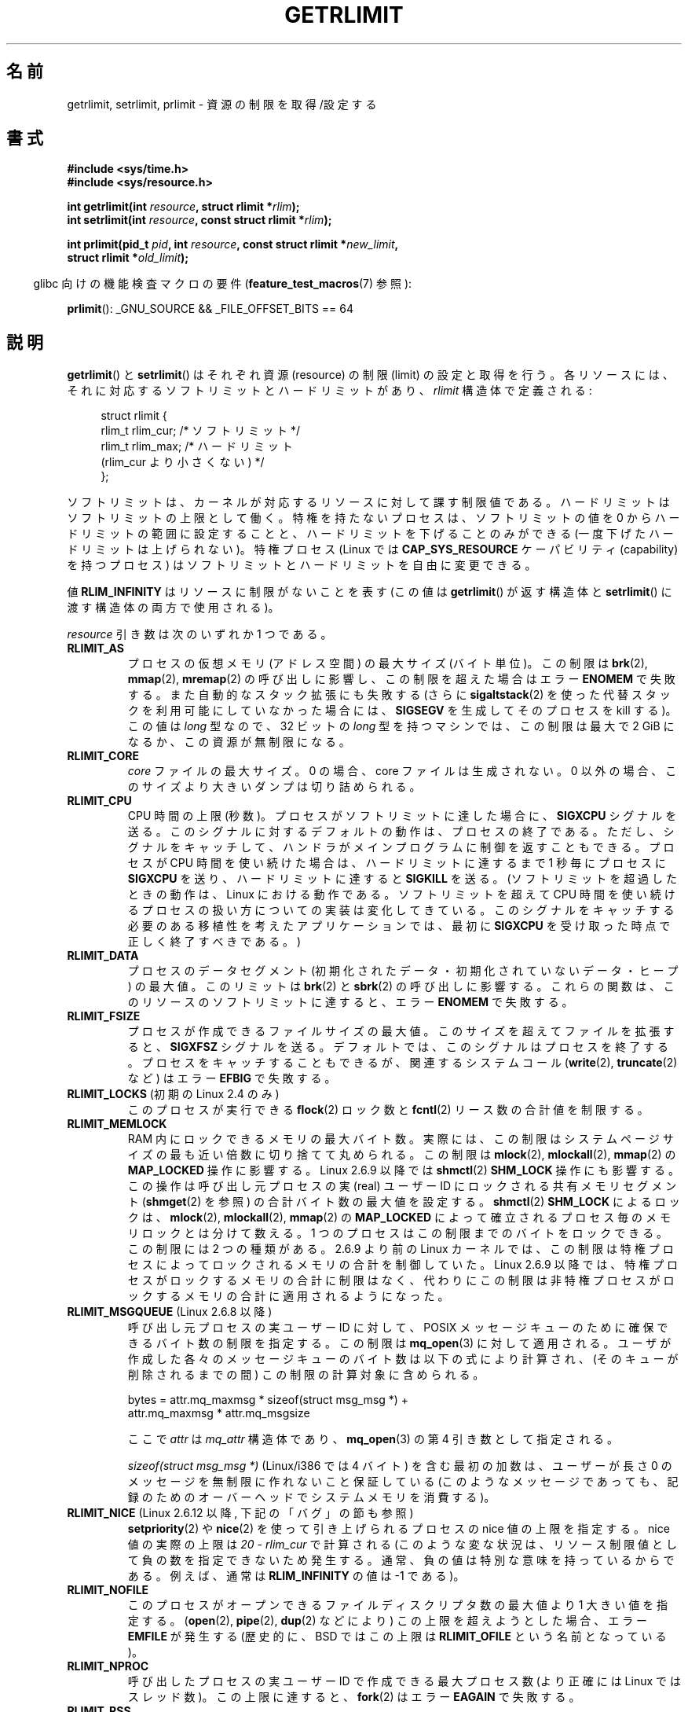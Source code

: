 .\" Copyright (c) 1992 Drew Eckhardt, March 28, 1992
.\" and Copyright (c) 2002, 2004, 2005, 2008, 2010 Michael Kerrisk
.\"
.\" %%%LICENSE_START(VERBATIM)
.\" Permission is granted to make and distribute verbatim copies of this
.\" manual provided the copyright notice and this permission notice are
.\" preserved on all copies.
.\"
.\" Permission is granted to copy and distribute modified versions of this
.\" manual under the conditions for verbatim copying, provided that the
.\" entire resulting derived work is distributed under the terms of a
.\" permission notice identical to this one.
.\"
.\" Since the Linux kernel and libraries are constantly changing, this
.\" manual page may be incorrect or out-of-date.  The author(s) assume no
.\" responsibility for errors or omissions, or for damages resulting from
.\" the use of the information contained herein.  The author(s) may not
.\" have taken the same level of care in the production of this manual,
.\" which is licensed free of charge, as they might when working
.\" professionally.
.\"
.\" Formatted or processed versions of this manual, if unaccompanied by
.\" the source, must acknowledge the copyright and authors of this work.
.\" %%%LICENSE_END
.\"
.\" Modified by Michael Haardt <michael@moria.de>
.\" Modified 1993-07-23 by Rik Faith <faith@cs.unc.edu>
.\" Modified 1996-01-13 by Arnt Gulbrandsen <agulbra@troll.no>
.\" Modified 1996-01-22 by aeb, following a remark by
.\"          Tigran Aivazian <tigran@sco.com>
.\" Modified 1996-04-14 by aeb, following a remark by
.\"          Robert Bihlmeyer <robbe@orcus.ping.at>
.\" Modified 1996-10-22 by Eric S. Raymond <esr@thyrsus.com>
.\" Modified 2001-05-04 by aeb, following a remark by
.\"          Håvard Lygre <hklygre@online.no>
.\" Modified 2001-04-17 by Michael Kerrisk <mtk.manpages@gmail.com>
.\" Modified 2002-06-13 by Michael Kerrisk <mtk.manpages@gmail.com>
.\"     Added note on nonstandard behavior when SIGCHLD is ignored.
.\" Modified 2002-07-09 by Michael Kerrisk <mtk.manpages@gmail.com>
.\"	Enhanced descriptions of 'resource' values
.\" Modified 2003-11-28 by aeb, added RLIMIT_CORE
.\" Modified 2004-03-26 by aeb, added RLIMIT_AS
.\" Modified 2004-06-16 by Michael Kerrisk <mtk.manpages@gmail.com>
.\"     Added notes on CAP_SYS_RESOURCE
.\"
.\" 2004-11-16 -- mtk: the getrlimit.2 page, which formally included
.\" coverage of getrusage(2), has been split, so that the latter
.\" is now covered in its own getrusage.2.
.\"
.\" Modified 2004-11-16, mtk: A few other minor changes
.\" Modified 2004-11-23, mtk
.\"	Added notes on RLIMIT_MEMLOCK, RLIMIT_NPROC, and RLIMIT_RSS
.\"		to "CONFORMING TO"
.\" Modified 2004-11-25, mtk
.\"	Rewrote discussion on RLIMIT_MEMLOCK to incorporate kernel
.\"		2.6.9 changes.
.\"	Added note on RLIMIT_CPU error in older kernels
.\" 2004-11-03, mtk, Added RLIMIT_SIGPENDING
.\" 2005-07-13, mtk, documented RLIMIT_MSGQUEUE limit.
.\" 2005-07-28, mtk, Added descriptions of RLIMIT_NICE and RLIMIT_RTPRIO
.\" 2008-05-07, mtk / Peter Zijlstra, Added description of RLIMIT_RTTIME
.\" 2010-11-06, mtk: Added documentation of prlimit()
.\"
.\"*******************************************************************
.\"
.\" This file was generated with po4a. Translate the source file.
.\"
.\"*******************************************************************
.TH GETRLIMIT 2 2013\-02\-11 Linux "Linux Programmer's Manual"
.SH 名前
getrlimit, setrlimit, prlimit \- 資源の制限を取得/設定する
.SH 書式
\fB#include <sys/time.h>\fP
.br
\fB#include <sys/resource.h>\fP
.sp
\fBint getrlimit(int \fP\fIresource\fP\fB, struct rlimit *\fP\fIrlim\fP\fB);\fP
.br
\fBint setrlimit(int \fP\fIresource\fP\fB, const struct rlimit *\fP\fIrlim\fP\fB);\fP
.sp
\fBint prlimit(pid_t \fP\fIpid\fP\fB, int \fP\fIresource\fP\fB, const struct rlimit
*\fP\fInew_limit\fP\fB,\fP
.br
\fB struct rlimit *\fP\fIold_limit\fP\fB);\fP
.sp
.in -4n
glibc 向けの機能検査マクロの要件 (\fBfeature_test_macros\fP(7)  参照):
.in
.sp
\fBprlimit\fP(): _GNU_SOURCE && _FILE_OFFSET_BITS == 64
.SH 説明
\fBgetrlimit\fP() と \fBsetrlimit\fP() はそれぞれ資源 (resource) の制限
(limit) の設定と取得を行う。 各リソースには、それに対応するソフトリミッ
トとハードリミットがあり、 \fIrlimit\fP 構造体で定義される:
.PP
.in +4n
.nf
struct rlimit {
    rlim_t rlim_cur;  /* ソフトリミット */
    rlim_t rlim_max;  /* ハードリミット
                         (rlim_cur より小さくない) */
};

.fi
.in
ソフトリミットは、カーネルが対応するリソースに対して課す制限値である。 ハードリミットはソフトリミットの上限として働く。
特権を持たないプロセスは、ソフトリミットの値を 0 からハードリミットの範囲に設定することと、 ハードリミットを下げることのみができる
(一度下げたハードリミットは上げられない)。 特権プロセス (Linux では \fBCAP_SYS_RESOURCE\fP ケーパビリティ
(capability) を持つプロセス) は ソフトリミットとハードリミットを自由に変更できる。
.PP
値 \fBRLIM_INFINITY\fP はリソースに制限がないことを表す (この値は \fBgetrlimit\fP()  が返す構造体と
\fBsetrlimit\fP()  に渡す構造体の両方で使用される)。
.PP
\fIresource\fP 引き数は次のいずれか 1 つである。
.TP 
\fBRLIMIT_AS\fP
.\" since 2.0.27 / 2.1.12
プロセスの仮想メモリ (アドレス空間) の最大サイズ (バイト単位)。 この制限は \fBbrk\fP(2), \fBmmap\fP(2),
\fBmremap\fP(2)  の呼び出しに影響し、この制限を超えた場合は エラー \fBENOMEM\fP で失敗する。 また自動的なスタック拡張にも失敗する
(さらに \fBsigaltstack\fP(2)  を使った代替スタックを利用可能にしていなかった場合には、 \fBSIGSEGV\fP を生成してそのプロセスを
kill する)。 この値は \fIlong\fP 型なので、32 ビットの \fIlong\fP 型を持つマシンでは、 この制限は最大で 2 GiB
になるか、この資源が無制限になる。
.TP 
\fBRLIMIT_CORE\fP
\fIcore\fP ファイルの最大サイズ。 0 の場合、core ファイルは生成されない。 0 以外の場合、このサイズより大きいダンプは切り詰められる。
.TP 
\fBRLIMIT_CPU\fP
CPU 時間の上限 (秒数)。プロセスがソフトリミットに達した場合に、
\fBSIGXCPU\fP シグナルを送る。このシグナルに対するデフォルトの動作は、
プロセスの終了である。ただし、シグナルをキャッチして、ハンドラがメイン
プログラムに制御を返すこともできる。プロセスが CPU 時間を使い続けた
場合は、ハードリミットに達するまで 1 秒毎にプロセスに \fBSIGXCPU\fP を送り、
ハードリミットに達すると \fBSIGKILL\fP を送る。
(ソフトリミットを超過したときの動作は、 Linux における動作である。ソフ
トリミットを超えて CPU 時間を使い続けるプロセスの扱い方についての実装は
変化してきている。 このシグナルをキャッチする必要のある 移植性を考えた
アプリケーションでは、 最初に \fBSIGXCPU\fP を受け取った時点で正しく終了
すべきである。)
.TP 
\fBRLIMIT_DATA\fP
プロセスのデータセグメント (初期化されたデータ・初期化されていないデータ・ヒープ) の最大値。 このリミットは \fBbrk\fP(2)  と
\fBsbrk\fP(2)  の呼び出しに影響する。 これらの関数は、このリソースのソフトリミットに達すると、 エラー \fBENOMEM\fP で失敗する。
.TP 
\fBRLIMIT_FSIZE\fP
プロセスが作成できるファイルサイズの最大値。 このサイズを超えてファイルを拡張すると、 \fBSIGXFSZ\fP シグナルを送る。
デフォルトでは、このシグナルはプロセスを終了する。 プロセスをキャッチすることもできるが、 関連するシステムコール (\fBwrite\fP(2),
\fBtruncate\fP(2)  など) はエラー \fBEFBIG\fP で失敗する。
.TP 
\fBRLIMIT_LOCKS\fP (初期の Linux 2.4 のみ)
.\" to be precise: Linux 2.4.0-test9; no longer in 2.4.25 / 2.5.65
このプロセスが実行できる \fBflock\fP(2)  ロック数と \fBfcntl\fP(2)  リース数の合計値を制限する。
.TP 
\fBRLIMIT_MEMLOCK\fP
RAM 内にロックできるメモリの最大バイト数。 実際には、この制限はシステムページサイズの最も近い倍数に 切り捨てて丸められる。 この制限は
\fBmlock\fP(2), \fBmlockall\fP(2), \fBmmap\fP(2)  の \fBMAP_LOCKED\fP 操作に影響する。 Linux
2.6.9 以降では \fBshmctl\fP(2)  \fBSHM_LOCK\fP 操作にも影響する。 この操作は呼び出し元プロセスの実 (real) ユーザー
ID にロックされる 共有メモリセグメント (\fBshmget\fP(2)  を参照) の合計バイト数の最大値を設定する。 \fBshmctl\fP(2)
\fBSHM_LOCK\fP によるロックは、 \fBmlock\fP(2), \fBmlockall\fP(2), \fBmmap\fP(2)  の
\fBMAP_LOCKED\fP によって確立されるプロセス毎のメモリロックとは分けて数える。 1 つのプロセスはこの制限までのバイトをロックできる。
この制限には 2 つの種類がある。 2.6.9 より前の Linux カーネル では、
この制限は特権プロセスによってロックされるメモリの合計を制御していた。 Linux 2.6.9
以降では、特権プロセスがロックするメモリの合計に制限はなく、 代わりにこの制限は非特権プロセスがロックするメモリの合計に 適用されるようになった。
.TP 
\fBRLIMIT_MSGQUEUE\fP (Linux 2.6.8 以降)
呼び出し元プロセスの実ユーザー ID に対して、 POSIX メッセージキューのために確保できるバイト数の制限を指定する。 この制限は
\fBmq_open\fP(3)  に対して適用される。 ユーザが作成した各々のメッセージキューのバイト数は
以下の式により計算され、(そのキューが削除されるまでの間)  この制限の計算対象に含められる。
.nf

    bytes = attr.mq_maxmsg * sizeof(struct msg_msg *) +
            attr.mq_maxmsg * attr.mq_msgsize

.fi
ここで \fIattr\fP は \fImq_attr\fP 構造体であり、 \fBmq_open\fP(3)  の第 4 引き数として指定される。

\fIsizeof(struct msg_msg\ *)\fP (Linux/i386 では 4 バイト) を含む最初の加数は、 ユーザーが長さ 0
のメッセージを無制限に作れないこと保証している (このようなメッセージであっても、 記録のためのオーバーヘッドでシステムメモリを消費する)。
.TP 
\fBRLIMIT_NICE\fP (Linux 2.6.12 以降, 下記の「バグ」の節も参照)
\fBsetpriority\fP(2)  や \fBnice\fP(2)  を使って引き上げられるプロセスの nice 値の上限を指定する。 nice
値の実際の上限は \fI20\ \-\ rlim_cur\fP で計算される (このような変な状況は、リソース制限値として負の数を指定できないため
発生する。通常、負の値は特別な意味を持っているからである。 例えば、通常は \fBRLIM_INFINITY\fP の値は \-1 である)。
.TP 
\fBRLIMIT_NOFILE\fP
このプロセスがオープンできるファイルディスクリプタ数の最大値より 1 大きい値を指定する。 (\fBopen\fP(2), \fBpipe\fP(2),
\fBdup\fP(2)  などにより) この上限を超えようとした場合、エラー \fBEMFILE\fP が発生する (歴史的に、BSD ではこの上限は
\fBRLIMIT_OFILE\fP という名前となっている)。
.TP 
\fBRLIMIT_NPROC\fP
呼び出したプロセスの実ユーザー ID で作成できる最大プロセス数 (より正確には Linux ではスレッド数)。 この上限に達すると、
\fBfork\fP(2)  はエラー \fBEAGAIN\fP で失敗する。
.TP 
\fBRLIMIT_RSS\fP
.\" As at kernel 2.6.12, this limit still does nothing in 2.6 though
.\" talk of making it do something has surfaced from time to time in LKML
.\"       -- MTK, Jul 05
プロセスの resident set (RAM 上に存在する仮想ページの数) の 上限を (ページ数で) 指定する。 この制限は 2.4.30
より前でしか影響がなく、 \fBmadvise\fP(2)  に \fBMADV_WILLNEED\fP を指定した関数コールにしか影響しない。
.TP 
\fBRLIMIT_RTPRIO\fP (Linux 2.6.12 以降, バグの節も参照)
\fBsched_setscheduler\fP(2)  や \fBsched_setparam\fP(2)
を使って設定できる、そのプロセスのリアルタイム優先度の上限を指定する。
.TP 
\fBRLIMIT_RTTIME\fP (Linux 2.6.25 以降)
リアルタイムスケジューリング方針でスケジューリングされるプロセスが ブロッキング型のシステムコールを呼び出さずに消費することのできる CPU
時間の合計についての上限を (マイクロ秒単位で) 指定する。 この上限の目的のため、プロセスがブロッキング型のシステムコールを 呼び出す度に、消費された
CPU 時間のカウントは 0 にリセットされる。 プロセスが CPU を使い続けようとしたが他のプロセスに置き換えられた (preempted)
場合や、そのプロセスのタイムスライスが満了した場合、 そのプロセスが \fBsched_yield\fP(2)  を呼び出した場合は、CPU
時間のカウントはリセットされない。

ソフトリミットに達すると、そのプロセスに \fBSIGXCPU\fP シグナルが送られる。そのプロセスがこのシグナルを捕捉するか 無視して、CPU
時間を消費し続けた場合には、 ハードリミットに達するまで 1 秒に 1 回 \fBSIGXCPU\fP が生成され続けることになる。
ハードリミットに達した時点で、そのプロセスには \fBSIGKILL\fP シグナルが送られる。

この上限を意図的に使用するのは、暴走したリアルタイムプロセスを 停止して、システムが動かなくなるのを避ける場合である。
.TP 
\fBRLIMIT_SIGPENDING\fP (Linux 2.6.8 以降)
.\" This replaces the /proc/sys/kernel/rtsig-max system-wide limit
.\" that was present in kernels <= 2.6.7.  MTK Dec 04
呼び出し元プロセスの実ユーザー ID に対して キューに入れられるシグナルの
数の制限を指定する。この制限をチェックするため、標準シグナルとリアルタ
イムシグナルの両方がカウントされる。しかし、この制限は \fBsigqueue\fP(3)
に対してのみ適用され、 \fBkill\fP(2) 使うことで、そのプロセスに対してま
だキューに入れられていない シグナルのインスタンスをキューに入れることが
できる。
.TP 
\fBRLIMIT_STACK\fP
プロセススタックの最大サイズをバイト単位で指定する。 この上限に達すると、 \fBSIGSEGV\fP シグナルが生成される。 このシグナルを扱うためには、
プロセスは代りのシグナルスタック (\fBsigaltstack\fP(2))  を使用しなければならない。

Linux 2.6.23 以降では、この制限はプロセスのコマンドライン引き数と環境変数
に使用される空間の合計サイズの上限の決定にも使用される。詳細については \fBexecve\fP(2)  を参照。
.SS prlimit()
.\" commit c022a0acad534fd5f5d5f17280f6d4d135e74e81
.\" Author: Jiri Slaby <jslaby@suse.cz>
.\" Date:   Tue May 4 18:03:50 2010 +0200
Linux 固有の \fBprlimit\fP() システムコールは、 \fBsetrlimit\fP() と \fBgetrlimit\fP
の機能を合わせて拡張したものである。 このシステムコールを使って、任意のプロセスのリソース上限の設定と取得を行うことができる。

\fIresource\fP 引き数は \fBsetrlimit\fP() や \fBgetrlimit\fP() と同じ意味である。

\fInew_limit\fP 引き数が NULL 以外の場合、 \fInew_limit\fP が指す \fIrlimit\fP 構造体を使って \fIresource\fP
のソフトリミットとハードリミットの新しい値が設定される。 \fIold_limit\fP 引き数が NULL 以外の場合、 \fBprlimit\fP()
の呼び出しが成功すると、 \fIresource\fP の直前のソフトリミットとハードリミットが \fIold_limit\fP が指す \fIrlimit\fP
構造体に格納される。

.\" FIXME this permission check is strange
.\" Asked about this on LKML, 7 Nov 2010
.\"     "Inconsistent credential checking in prlimit() syscall"
\fIpid\fP 引き数は呼び出しの操作対象となるプロセス ID を指定する。 \fIpid\fP が 0
の場合、呼び出しは呼び出し元プロセスに対して適用される。 自分以外のプロセスのリソースの設定と取得を行うためには、 呼び出し元プロセスが
\fBCAP_SYS_RESOURCE\fP ケーパビリティを持っているか、 対象となるプロセスの実ユーザ ID、 実効ユーザ ID、 保存
set\-user\-ID が呼び出し元プロセスの実ユーザ ID と一致し、 かつ、 対象となるプロセスの実グループ ID、 実効グループ ID、 保存
set\-group\-ID が呼び出し元プロセスの実グループ ID と一致していなければならない。
.SH 返り値
成功した場合、これらのシステムコールは 0 を返す。
エラーの場合は \-1 が返され、 \fIerrno\fP が適切に設定される。
.SH エラー
.TP 
\fBEFAULT\fP
場所を指すポインタ引き数がアクセス可能なアドレス空間外を指している。
.TP 
\fBEINVAL\fP
\fIresource\fP で指定された値が有効でない。
または、 \fBsetrlimit\fP() や \fBprlimit\fP() で、
\fIrlim\->rlim_cur\fP が \fIrlim\->rlim_max\fP よりも大きかった。
.TP 
\fBEPERM\fP
特権のないプロセスがハードリミットを上げようとした。
これを行うためには \fBCAP_SYS_RESOURCE\fP ケーパビリティが必要である。
または、特権のないプロセスが \fBRLIMIT_NOFILE\fP ハードリミットを
現在のカーネルの最大値 (\fBNR_OPEN\fP) 以上に増やそうとした。
または、呼び出したプロセスが \fIpid\fP で指定されたプロセスのリミットを
設定する許可を持っていなかった。
.TP 
\fBESRCH\fP
\fIpid\fP で指定された ID のプロセスが見つからなかった。
.SH バージョン
\fBprlimit\fP() システムコールは Linux 2.6.36 以降で利用できる。 ライブラリのサポートは glibc 2.13
以降で利用できる。
.SH 準拠
\fBgetrlimit\fP(), \fBsetrlimit\fP(): SVr4, 4.3BSD, POSIX.1\-2001.
.br
\fBprlimit\fP(): Linux 固有。

\fBRLIMIT_MEMLOCK\fP と \fBRLIMIT_NPROC\fP は BSD から派生し、
POSIX.1\-2001 には指定されていない。
これらは BSD 系と Linux に存在するが、他の実装は少ない。
\fBRLIMIT_RSS\fP は BSD から派生し、POSIX.1\-2001 には指定されていない。
それにも関わらず多くの実装で存在する。
\fBRLIMIT_MSGQUEUE\fP, \fBRLIMIT_NICE\fP, \fBRLIMIT_RTPRIO\fP, \fBRLIMIT_RTTIME\fP,
\fBRLIMIT_SIGPENDING\fP は Linux 固有のものである。
.SH 注意
\fBfork\fP(2)  で作成された作成された子プロセスは、 親プロセスのリソース制限を継承する。 \fBexecve\fP(2)
の前後でリソース制限は保存される。

シェルのリソース制限は、シェルの組み込みコマンドである \fIulimit\fP (\fBcsh\fP(1)  では \fIlimit )\fP
を使って設定することができる。 このシェルのリソース制限は、コマンドを実行してシェルが生成するプロセス に引き継がれる。

Linux 2.6.24 以降では、 プロセスのリソース上限は \fI/proc/[pid]/limits\fP で知ることができる。 \fBproc\fP(5)
参照。

古いシステムでは、 \fBsetrlimit\fP()  と同様の目的を持つ関数 \fBvlimit\fP()  が提供されていた。 後方互換性のため、glibc
でも \fBvlimit\fP()  を提供している。 全ての新しいアプリケーションでは、 \fBsetrlimit\fP()  を使用すべきである。
.SH バグ
.\" FIXME prlimit() does not suffer
.\" https://bugzilla.kernel.org/show_bug.cgi?id=5042
.\" http://sources.redhat.com/bugzilla/show_bug.cgi?id=12201
.\" Since versions 2.13, glibc has library implementations of
.\" getrlimit() and setrlimit() that use prlimit() to work around
.\" this bug.
以前の Linux カーネルでは、プロセスがソフトまたはハード \fBRLIMIT_CPU\fP リミットに達した場合に送られる \fBSIGXCPU\fP と
\fBSIGKILL\fP シグナルが、本来送られるべき時点の 1 (CPU) 秒後に送られてしまう。 これはカーネル 2.6.8 で修正された。

.\" see http://marc.theaimsgroup.com/?l=linux-kernel&m=114008066530167&w=2
2.6.17 より前の 2.6.x カーネルでは、 \fBRLIMIT_CPU\fP リミットが 0 の場合、 (\fBRLIM_INFINITY\fP
と同じように) 「制限なし」と間違って解釈されていた。 Linux 2.6.17 以降では、リミットを 0 に設定した場合にも
効果を持つようになっているが、実際にはリミットの値は 1 秒となる。

.\" See https://lwn.net/Articles/145008/
カーネル 2.6.12 には、 \fBRLIMIT_RTPRIO\fP が動作しないというバグがある。この問題はカーネル 2.6.13 で修正されている。

.\" see http://marc.theaimsgroup.com/?l=linux-kernel&m=112256338703880&w=2
カーネル 2.6.12 では、 \fBgetpriority\fP(2)  と \fBRLIMIT_NICE\fP
が返す優先度の範囲が一つずれていた。このため、nice 値の実際の上限が \fI19\ \-\ rlim_cur\fP
になってしまうという影響があった。これはカーネル 2.6.13 で修正された。

.\" The relevant patch, sent to LKML, seems to be
.\" http://thread.gmane.org/gmane.linux.kernel/273462
.\" From: Roland McGrath <roland <at> redhat.com>
.\" Subject: [PATCH 7/7] make RLIMIT_CPU/SIGXCPU per-process
.\" Date: 2005-01-23 23:27:46 GMT
.\" Tested Solaris 10, FreeBSD 9, OpenBSD 5.0
.\" FIXME https://bugzilla.kernel.org/show_bug.cgi?id=50951
Linux 2.6.12 以降では、 プロセスがその \fBRLIMIT_CPU\fP ソフトリミットに達し、 \fBSIGXCPU\fP
に対してシグナルハンドラが設定されている場合、 シグナルハンドラを起動するだけでなく、 カーネルは 1 秒間ソフトリミットを増やす。 そのプロセスが
CPU 時間を消費し続けている限り、 ハードリミットに達するまで、この動作が繰り返される。 ハードリミットに達すると、その時点でプロセスは kill
される。 他の実装では、上記のような \fBRLIMIT_CPU\fP ソフトリミットの変更は行われず、 おそらく Linux の動作は標準に準拠していない。
移植性が必要なアプリケーションではこの Linux 固有の動作を前提にするのは避けるべきである。 Linux 固有の上限
\fBRLIMIT_RTTIME\fP でも、 ソフトリミットに達した場合に同じ動作となる。

2.4.22 より前のカーネルでは、 \fIrlim\->rlim_cur\fP が \fIrlim\->rlim_max\fP より大きかった場合、
\fBsetrlimit\fP()  での \fBEINVAL\fP エラーを検出できない。
.SH 例
以下のプログラムに \fBprlimit\fP() の使用例を示す。
.PP
.nf
#define _GNU_SOURCE
#define _FILE_OFFSET_BITS 64
#include <stdio.h>
#include <time.h>
#include <stdlib.h>
#include <unistd.h>
#include <sys/resource.h>

#define errExit(msg) 	do { perror(msg); exit(EXIT_FAILURE); \e
                        } while (0)

int
main(int argc, char *argv[])
{
    struct rlimit old, new;
    struct rlimit *newp;
    pid_t pid;

    if (!(argc == 2 || argc == 4)) {
        fprintf(stderr, "Usage: %s <pid> [<new\-soft\-limit> "
                "<new\-hard\-limit>]\en", argv[0]);
        exit(EXIT_FAILURE);
    }

    pid = atoi(argv[1]);        /* PID of target process */

    newp = NULL;
    if (argc == 4) {
        new.rlim_cur = atoi(argv[2]);
        new.rlim_max = atoi(argv[3]);
        newp = &new;
    }

    /* Set CPU time limit of target process; retrieve and display
       previous limit */

    if (prlimit(pid, RLIMIT_CPU, newp, &old) == \-1)
        errExit("prlimit\-1");
    printf("Previous limits: soft=%lld; hard=%lld\en",
            (long long) old.rlim_cur, (long long) old.rlim_max);

    /* Retrieve and display new CPU time limit */

    if (prlimit(pid, RLIMIT_CPU, NULL, &old) == \-1)
        errExit("prlimit\-2");
    printf("New limits: soft=%lld; hard=%lld\en",
            (long long) old.rlim_cur, (long long) old.rlim_max);

    exit(EXIT_FAILURE);
}
.fi
.SH 関連項目
\fBprlimit\fP(1), \fBdup\fP(2), \fBfcntl\fP(2), \fBfork\fP(2), \fBgetrusage\fP(2),
\fBmlock\fP(2), \fBmmap\fP(2), \fBopen\fP(2), \fBquotactl\fP(2), \fBsbrk\fP(2),
\fBshmctl\fP(2), \fBmalloc\fP(3), \fBsigqueue\fP(3), \fBulimit\fP(3), \fBcore\fP(5),
\fBcapabilities\fP(7), \fBsignal\fP(7)
.SH この文書について
この man ページは Linux \fIman\-pages\fP プロジェクトのリリース 3.53 の一部
である。プロジェクトの説明とバグ報告に関する情報は
http://www.kernel.org/doc/man\-pages/ に書かれている。
